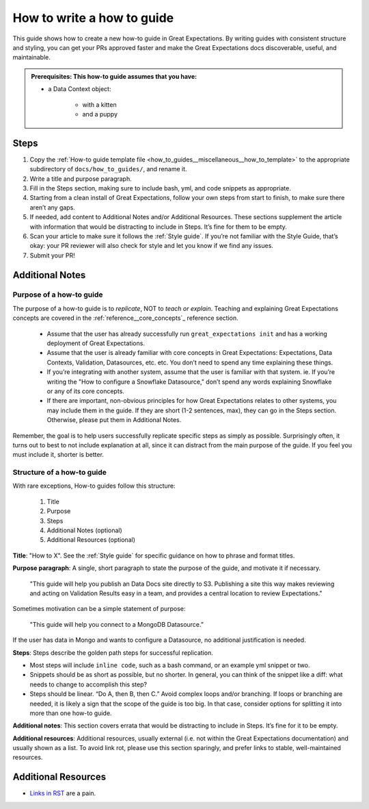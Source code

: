 .. _how_to_guides__miscellaneous__how_to_write_a_how_to_guide:

How to write a how to guide
===========================

This guide shows how to create a new how-to guide in Great Expectations. By writing guides with consistent structure and styling, you can get your PRs approved faster and make the Great Expectations docs discoverable, useful, and maintainable.

.. admonition:: Prerequisites: This how-to guide assumes that you have:

    - a Data Context object:

        - with a kitten
        - and a puppy

Steps
-----

1. Copy the :ref:`How-to guide template file <how_to_guides__miscellaneous__how_to_template>` to the appropriate subdirectory of ``docs/how_to_guides/``, and rename it.
2. Write a title and purpose paragraph.
3. Fill in the Steps section, making sure to include bash, yml, and code snippets as appropriate.
4. Starting from a clean install of Great Expectations, follow your own steps from start to finish, to make sure there aren’t any gaps.
5. If needed, add content to Additional Notes and/or Additional Resources. These sections supplement the article with information that would be distracting to include in Steps. It’s fine for them to be empty.
6. Scan your article to make sure it follows the :ref:`Style guide`. If you’re not familiar with the Style Guide, that’s okay: your PR reviewer will also check for style and let you know if we find any issues.
7. Submit your PR!

Additional Notes
----------------

Purpose of a how-to guide
#########################

The purpose of a how-to guide is to *replicate*, NOT to *teach or explain*. Teaching and explaining Great Expectations concepts are covered in the :ref:`reference__core_concepts`_ reference section.

	* Assume that the user has already successfully run ``great_expectations init`` and has a working deployment of Great Expectations.
	* Assume that the user is already familiar with core concepts in Great Expectations: Expectations, Data Contexts, Validation, Datasources, etc. etc. You don’t need to spend any time explaining these things.
	* If you’re integrating with another system, assume that the user is familiar with that system. ie. If you’re writing the "How to configure a Snowflake Datasource," don’t spend any words explaining Snowflake or any of its core concepts.
	* If there are important, non-obvious principles for how Great Expectations relates to other systems, you may include them in the guide. If they are short (1-2 sentences, max), they can go in the Steps section. Otherwise, please put them in Additional Notes.

Remember, the goal is to help users successfully replicate specific steps as simply as possible. Surprisingly often, it turns out to best to not include explanation at all, since it can distract from the main purpose of the guide. If you feel you must include it, shorter is better. 

Structure of a how-to guide
###########################

With rare exceptions, How-to guides follow this structure:

	1. Title
	2. Purpose
	3. Steps
	4. Additional Notes (optional)
	5. Additional Resources (optional)

**Title**: "How to X". See the :ref:`Style guide` for specific guidance on how to phrase and format titles.

**Purpose paragraph**: A single, short paragraph to state the purpose of the guide, and motivate it if necessary.

    "This guide will help you publish an Data Docs site directly to S3. Publishing a site this way makes reviewing and acting on Validation Results easy in a team, and provides a central location to review Expectations."

Sometimes motivation can be a simple statement of purpose:
    
    "This guide will help you connect to a MongoDB Datasource.”
    
If the user has data in Mongo and wants to configure a Datasource, no additional justification is needed.

**Steps**: Steps describe the golden path steps for successful replication.

* Most steps will include ``inline code``, such as a bash command, or an example yml snippet or two.
* Snippets should be as short as possible, but no shorter. In general, you can think of the snippet like a diff: what needs to change to accomplish this step?
* Steps should be linear. “Do A, then B, then C.” Avoid complex loops and/or branching. If loops or branching are needed, it is likely a sign that the scope of the guide is too big. In that case, consider options for splitting it into more than one how-to guide.

**Additional notes**: This section covers errata that would be distracting to include in Steps. It’s fine for it to be empty.

**Additional resources**: Additional resources, usually external (i.e. not within the Great Expectations documentation) and usually shown as a list. To avoid link rot, please use this section sparingly, and prefer links to stable, well-maintained resources.

Additional Resources
--------------------

- `Links in RST <https://docutils.sourceforge.io/docs/user/rst/quickref.html#hyperlink-targets>`_ are a pain.